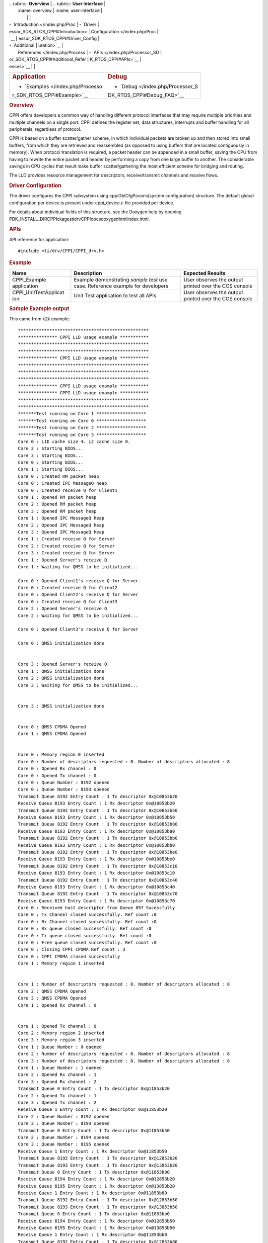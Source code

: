 .. http://processors.wiki.ti.com/index.php/Processor_SDK_RTOS_CPPI 

| .. rubric:: **Overview**          | .. rubric:: **User Interface**    |
|    :name: overview                |    :name: user-interface          |
|                                   |                                   |
| -  `Introduction </index.php/Proc | -  `Driver                        |
| essor_SDK_RTOS_CPPI#Introduction> |    Configuration </index.php/Proc |
| `__                               | essor_SDK_RTOS_CPPI#Driver_Config |
| -  `Additional                    | uration>`__                       |
|    References </index.php/Process | -  `APIs </index.php/Processor_SD |
| or_SDK_RTOS_CPPI#Additional_Refer | K_RTOS_CPPI#APIs>`__              |
| ences>`__                         |                                   |
+-----------------------------------+-----------------------------------+
| .. rubric:: **Application**       | .. rubric:: **Debug**             |
|    :name: application             |    :name: debug                   |
|                                   |                                   |
| -  `Examples </index.php/Processo | -  `Debug </index.php/Processor_S |
| r_SDK_RTOS_CPPI#Example>`__       | DK_RTOS_CPPI#Debug_FAQ>`__        |
+-----------------------------------+-----------------------------------+

.. rubric:: Overview
   :name: overview-1

CPPI offers developers a common way of handling different protocol
interfaces that may require multiple priorities and multiple channels on
a single port. CPPI defines the register set, data structures,
interrupts and buffer handling for all peripherals, regardless of
protocol.

CPPI is based on a buffer scatter/gather scheme, in which individual
packets are broken up and then stored into small buffers, from which
they are retrieved and reassembled (as opposed to using buffers that are
located contiguously in memory). When protocol translation is required,
a packet header can be appended in a small buffer, saving the CPU from
having to rewrite the entire packet and header by performing a copy from
one large buffer to another. The considerable savings in CPU cycles that
result make buffer scatter/gathering the most efficient scheme for
bridging and routing.

The LLD provides resource management for descriptors, receive/transmit
channels and receive flows.

.. rubric:: Driver Configuration
   :name: driver-configuration

The driver configures the CPPI subsystem using cppiGblCfgParams(system
configuration) structure. The default global configuration per device is
present under cppi_device.c file provided per device.

For details about individual fields of this structure, see the Doxygen
help by opening
PDK_INSTALL_DIR\CPPIckages\ti\drv\CPPI\docs\doxygen\html\index.html.

.. rubric:: **APIs**
   :name: apis

API reference for application:

::

    #include <ti/drv/CPPI/CPPI_drv.h>

.. rubric:: Example
   :name: example

+-----------------------+-----------------------+-----------------------+
| Name                  | Description           | Expected Results      |
+=======================+=======================+=======================+
| CPPI_Example          | | Example             | | User observes the   |
| application           |   demonstrating       |   output printed over |
|                       |   *sample test* use   |   the CCS console     |
|                       |   case. Reference     |                       |
|                       |   example for         |                       |
|                       |   developers          |                       |
+-----------------------+-----------------------+-----------------------+
| CPPI_UnitTestApplicat | | Unit Test           | | User observes the   |
| ion                   |   application to test |   output printed over |
|                       |   all APIs            |   the CCS console     |
+-----------------------+-----------------------+-----------------------+

.. rubric:: Sample Example output
   :name: sample-example-output

This came from k2k example:

::

    **************************************************
    *************** CPPI LLD usage example ***********
    **************************************************
    **************************************************
    *************** CPPI LLD usage example ***********
    **************************************************
    **************************************************
    **************************************************
    *************** CPPI LLD usage example ***********
    *************** CPPI LLD usage example ***********
    **************************************************
    **************************************************
    *******Test running on Core 1 *******************
    *******Test running on Core 0 *******************
    *******Test running on Core 2 *******************
    *******Test running on Core 3 *******************
    Core 0 : L1D cache size 4. L2 cache size 0.
    Core 2 : Starting BIOS...
    Core 3 : Starting BIOS...
    Core 0 : Starting BIOS...
    Core 1 : Starting BIOS...
    Core 0 : Created RM packet heap
    Core 0 : Created IPC MessageQ heap
    Core 0 : Created receive Q for Client1
    Core 1 : Opened RM packet heap
    Core 2 : Opened RM packet heap
    Core 3 : Opened RM packet heap
    Core 1 : Opened IPC MessageQ heap
    Core 2 : Opened IPC MessageQ heap
    Core 3 : Opened IPC MessageQ heap
    Core 1 : Created receive Q for Server
    Core 2 : Created receive Q for Server
    Core 3 : Created receive Q for Server
    Core 1 : Opened Server's receive Q
    Core 1 : Waiting for QMSS to be initialized...

    Core 0 : Opened Client1's receive Q for Server
    Core 0 : Created receive Q for Client2
    Core 0 : Opened Client2's receive Q for Server
    Core 0 : Created receive Q for Client3
    Core 2 : Opened Server's receive Q
    Core 2 : Waiting for QMSS to be initialized...

    Core 0 : Opened Client3's receive Q for Server

    Core 0 : QMSS initialization done


    Core 3 : Opened Server's receive Q
    Core 1 : QMSS initialization done
    Core 2 : QMSS initialization done
    Core 3 : Waiting for QMSS to be initialized...


    Core 3 : QMSS initialization done


    Core 0 : QMSS CPDMA Opened
    Core 1 : QMSS CPDMA Opened


    Core 0 : Memory region 0 inserted
    Core 0 : Number of descriptors requested : 8. Number of descriptors allocated : 8 
    Core 0 : Opened Rx channel : 0
    Core 0 : Opened Tx channel : 0
    Core 0 : Queue Number : 8192 opened
    Core 0 : Queue Number : 8193 opened
    Transmit Queue 8192 Entry Count : 1 Tx descriptor 0x@10853b20
    Receive Queue 8193 Entry Count : 1 Rx descriptor 0x@10853b20
    Transmit Queue 8192 Entry Count : 1 Tx descriptor 0x@10853b50
    Receive Queue 8193 Entry Count : 1 Rx descriptor 0x@10853b50
    Transmit Queue 8192 Entry Count : 1 Tx descriptor 0x@10853b80
    Receive Queue 8193 Entry Count : 1 Rx descriptor 0x@10853b80
    Transmit Queue 8192 Entry Count : 1 Tx descriptor 0x@10853bb0
    Receive Queue 8193 Entry Count : 1 Rx descriptor 0x@10853bb0
    Transmit Queue 8192 Entry Count : 1 Tx descriptor 0x@10853be0
    Receive Queue 8193 Entry Count : 1 Rx descriptor 0x@10853be0
    Transmit Queue 8192 Entry Count : 1 Tx descriptor 0x@10853c10
    Receive Queue 8193 Entry Count : 1 Rx descriptor 0x@10853c10
    Transmit Queue 8192 Entry Count : 1 Tx descriptor 0x@10853c40
    Receive Queue 8193 Entry Count : 1 Rx descriptor 0x@10853c40
    Transmit Queue 8192 Entry Count : 1 Tx descriptor 0x@10853c70
    Receive Queue 8193 Entry Count : 1 Rx descriptor 0x@10853c70
    Core 0 : Received host descriptor from Queue 897 Sucessfully
    Core 0 : Tx Channel closed successfully. Ref count :0
    Core 0 : Rx Channel closed successfully. Ref count :0
    Core 0 : Rx queue closed successfully. Ref count :0
    Core 0 : Tx queue closed successfully. Ref count :0
    Core 0 : Free queue closed successfully. Ref count :0
    Core 0 : Closing CPPI CPDMA Ref count : 3
    Core 0 : CPPI CPDMA closed successfully
    Core 1 : Memory region 1 inserted


    Core 1 : Number of descriptors requested : 8. Number of descriptors allocated : 8 
    Core 2 : QMSS CPDMA Opened
    Core 3 : QMSS CPDMA Opened
    Core 1 : Opened Rx channel : 0


    Core 1 : Opened Tx channel : 0
    Core 2 : Memory region 2 inserted
    Core 3 : Memory region 3 inserted
    Core 1 : Queue Number : 0 opened
    Core 2 : Number of descriptors requested : 8. Number of descriptors allocated : 8 
    Core 3 : Number of descriptors requested : 8. Number of descriptors allocated : 8 
    Core 1 : Queue Number : 1 opened
    Core 2 : Opened Rx channel : 1
    Core 3 : Opened Rx channel : 2
    Transmit Queue 0 Entry Count : 1 Tx descriptor 0x@11853b20
    Core 2 : Opened Tx channel : 1
    Core 3 : Opened Tx channel : 2
    Receive Queue 1 Entry Count : 1 Rx descriptor 0x@11853b20
    Core 2 : Queue Number : 8192 opened
    Core 3 : Queue Number : 8193 opened
    Transmit Queue 0 Entry Count : 1 Tx descriptor 0x@11853b50
    Core 2 : Queue Number : 8194 opened
    Core 3 : Queue Number : 8195 opened
    Receive Queue 1 Entry Count : 1 Rx descriptor 0x@11853b50
    Transmit Queue 8192 Entry Count : 1 Tx descriptor 0x@12853b20
    Transmit Queue 8193 Entry Count : 1 Tx descriptor 0x@13853b20
    Transmit Queue 0 Entry Count : 1 Tx descriptor 0x@11853b80
    Receive Queue 8194 Entry Count : 1 Rx descriptor 0x@12853b20
    Receive Queue 8195 Entry Count : 1 Rx descriptor 0x@13853b20
    Receive Queue 1 Entry Count : 1 Rx descriptor 0x@11853b80
    Transmit Queue 8192 Entry Count : 1 Tx descriptor 0x@12853b50
    Transmit Queue 8193 Entry Count : 1 Tx descriptor 0x@13853b50
    Transmit Queue 0 Entry Count : 1 Tx descriptor 0x@11853bb0
    Receive Queue 8194 Entry Count : 1 Rx descriptor 0x@12853b50
    Receive Queue 8195 Entry Count : 1 Rx descriptor 0x@13853b50
    Receive Queue 1 Entry Count : 1 Rx descriptor 0x@11853bb0
    Transmit Queue 8192 Entry Count : 1 Tx descriptor 0x@12853b80
    Transmit Queue 8193 Entry Count : 1 Tx descriptor 0x@13853b80
    Transmit Queue 0 Entry Count : 1 Tx descriptor 0x@11853be0
    Receive Queue 8194 Entry Count : 1 Rx descriptor 0x@12853b80
    Receive Queue 8195 Entry Count : 1 Rx descriptor 0x@13853b80
    Receive Queue 1 Entry Count : 1 Rx descriptor 0x@11853be0
    Transmit Queue 8192 Entry Count : 1 Tx descriptor 0x@12853bb0
    Transmit Queue 8193 Entry Count : 1 Tx descriptor 0x@13853bb0
    Transmit Queue 0 Entry Count : 1 Tx descriptor 0x@11853c10
    Receive Queue 8194 Entry Count : 1 Rx descriptor 0x@12853bb0
    Receive Queue 8195 Entry Count : 1 Rx descriptor 0x@13853bb0
    Receive Queue 1 Entry Count : 1 Rx descriptor 0x@11853c10
    Transmit Queue 8192 Entry Count : 1 Tx descriptor 0x@12853be0
    Transmit Queue 8193 Entry Count : 1 Tx descriptor 0x@13853be0
    Transmit Queue 0 Entry Count : 1 Tx descriptor 0x@11853c40
    Receive Queue 8194 Entry Count : 1 Rx descriptor 0x@12853be0
    Receive Queue 8195 Entry Count : 1 Rx descriptor 0x@13853be0
    Receive Queue 1 Entry Count : 1 Rx descriptor 0x@11853c40
    Transmit Queue 8192 Entry Count : 1 Tx descriptor 0x@12853c10
    Transmit Queue 8193 Entry Count : 1 Tx descriptor 0x@13853c10
    Transmit Queue 0 Entry Count : 1 Tx descriptor 0x@11853c70
    Receive Queue 8194 Entry Count : 1 Rx descriptor 0x@12853c10
    Receive Queue 8195 Entry Count : 1 Rx descriptor 0x@13853c10
    Receive Queue 1 Entry Count : 1 Rx descriptor 0x@11853c70
    Transmit Queue 8192 Entry Count : 1 Tx descriptor 0x@12853c40
    Transmit Queue 8193 Entry Count : 1 Tx descriptor 0x@13853c40
    Core 1 : Received host descriptor from Queue 896 Sucessfully
    Receive Queue 8194 Entry Count : 1 Rx descriptor 0x@12853c40
    Receive Queue 8195 Entry Count : 1 Rx descriptor 0x@13853c40
    Core 1 : Tx Channel closed successfully. Ref count :0
    Transmit Queue 8192 Entry Count : 1 Tx descriptor 0x@12853c70
    Transmit Queue 8193 Entry Count : 1 Tx descriptor 0x@13853c70
    Core 1 : Rx Channel closed successfully. Ref count :0
    Receive Queue 8194 Entry Count : 1 Rx descriptor 0x@12853c70
    Receive Queue 8195 Entry Count : 1 Rx descriptor 0x@13853c70
    Core 1 : Rx queue closed successfully. Ref count :0
    Core 2 : Received host descriptor from Queue 9026 Sucessfully
    Core 3 : Received host descriptor from Queue 898 Sucessfully
    Core 1 : Tx queue closed successfully. Ref count :0
    Core 2 : Tx Channel closed successfully. Ref count :0
    Core 3 : Tx Channel closed successfully. Ref count :0
    Core 1 : Free queue closed successfully. Ref count :0
    Core 2 : Rx Channel closed successfully. Ref count :0
    Core 3 : Rx Channel closed successfully. Ref count :0
    Core 1 : Closing CPPI CPDMA Ref count : 2
    Core 2 : Rx queue closed successfully. Ref count :0
    Core 3 : Rx queue closed successfully. Ref count :0
    Core 1 : CPPI CPDMA closed successfully
    Core 2 : Tx queue closed successfully. Ref count :0
    Core 3 : Tx queue closed successfully. Ref count :0
    Core 2 : Free queue closed successfully. Ref count :0
    Core 3 : Free queue closed successfully. Ref count :0
    Core 2 : Closing CPPI CPDMA Ref count : 1
    Core 3 : CPPI CPDMA closed successfully
    Core 2 : CPPI CPDMA closed successfully
    Core 2 : CPPI exit successful
    *******************************************************
    *************** CPPI LLD usage example Done ***********
    *******************************************************
    Core 1 : CPPI exit successful
    Core 3 : CPPI exit successful
    *******************************************************
    *******************************************************
    *************** CPPI LLD usage example Done ***********
    *************** CPPI LLD usage example Done ***********
    *******************************************************
    *******************************************************
    Core 0 : CPPI exit successful
    Core 0: exit QMSS
    Instance name: RM_Server
    Handle: 0x00849ee8
    Type:   Server

    Resource Status:

    Core 0 : All resources freed successfully
    *******************************************************
    *************** CPPI LLD usage example Done ***********
    *******************************************************

.. rubric:: Debug FAQ
   :name: debug-faq

#. CPPI Lockup

   #. CPPI can lock up if any pointer or length, including hint bits,
      are wrong. Use the User Guide (TRM) referenced below to verify
      every pointer and length in the descriptor. Also verify the hint
      bits (low 4 bits of each descriptor) which represents size of
      descriptor (not data) in 16-byte units. When using CPPI it should
      be at least 1 (32 bytes) if no extensions are used, or 2 (48
      bytes) if some extensions are used. 0 (16 bytes) is likely to
      cause lock up!!

#. See `QMSS Debug FAQ </index.php/Processor_SDK_RTOS_QMSS#Debug_FAQ>`__
   for more.

.. rubric:: Additional References
   :name: additional-references

+-----------------------------------+-----------------------------------+
| **Document**                      | **Location**                      |
+-----------------------------------+-----------------------------------+
| API Reference Manual              | $(TI_PDK_INSTALL_DIR)\packages\ti |
|                                   | \drv\CPPI\docs\doxygen\html\index |
|                                   | .html                             |
+-----------------------------------+-----------------------------------+
| Release Notes                     | $(TI_PDK_INSTALL_DIR)\packages\ti |
|                                   | \drv\CPPI\docs\ReleaseNotes_CPPI_ |
|                                   | LLD.pdf                           |
+-----------------------------------+-----------------------------------+
| Hardware Userguide/TRM            | `UG TRM                           |
|                                   | PDF <http://www.ti.com/lit/sprugr |
|                                   | 9>`__                             |
+-----------------------------------+-----------------------------------+
| QMSS LLD (Navigator/Queueing HW   | `QMSS                             |
| component)                        | LLD </index.php/Processor_SDK_RTO |
|                                   | S_QMSS>`__                        |
+-----------------------------------+-----------------------------------+

.. raw:: html

